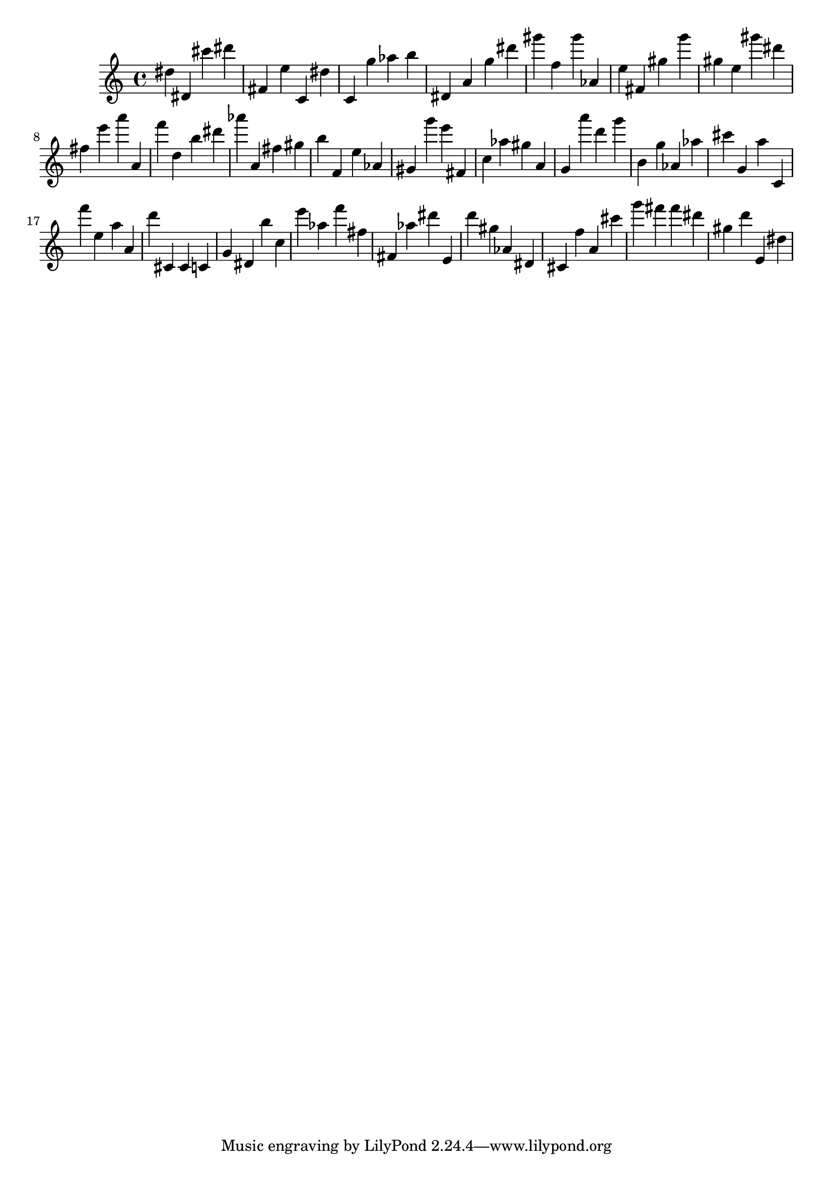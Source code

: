 \version "2.18.2"

\score {

{

\clef treble
dis'' dis' cis''' dis''' fis' e'' c' dis'' c' g'' as'' b'' dis' a' g'' dis''' gis''' f'' gis''' as' e'' fis' gis'' g''' gis'' e'' gis''' dis''' fis'' e''' a''' a' f''' d'' b'' dis''' as''' a' fis'' gis'' b'' f' e'' as' gis' g''' e''' fis' c'' as'' gis'' a' g' a''' d''' g''' b' g'' as' as'' cis''' g' a'' c' f''' e'' a'' a' d''' cis' cis' c' g' dis' b'' c'' e''' as'' f''' fis'' fis' as'' dis''' e' d''' gis'' as' dis' cis' f'' a' cis''' g''' fis''' fis''' dis''' gis'' d''' e' dis'' 
}

 \midi { }
 \layout { }
}